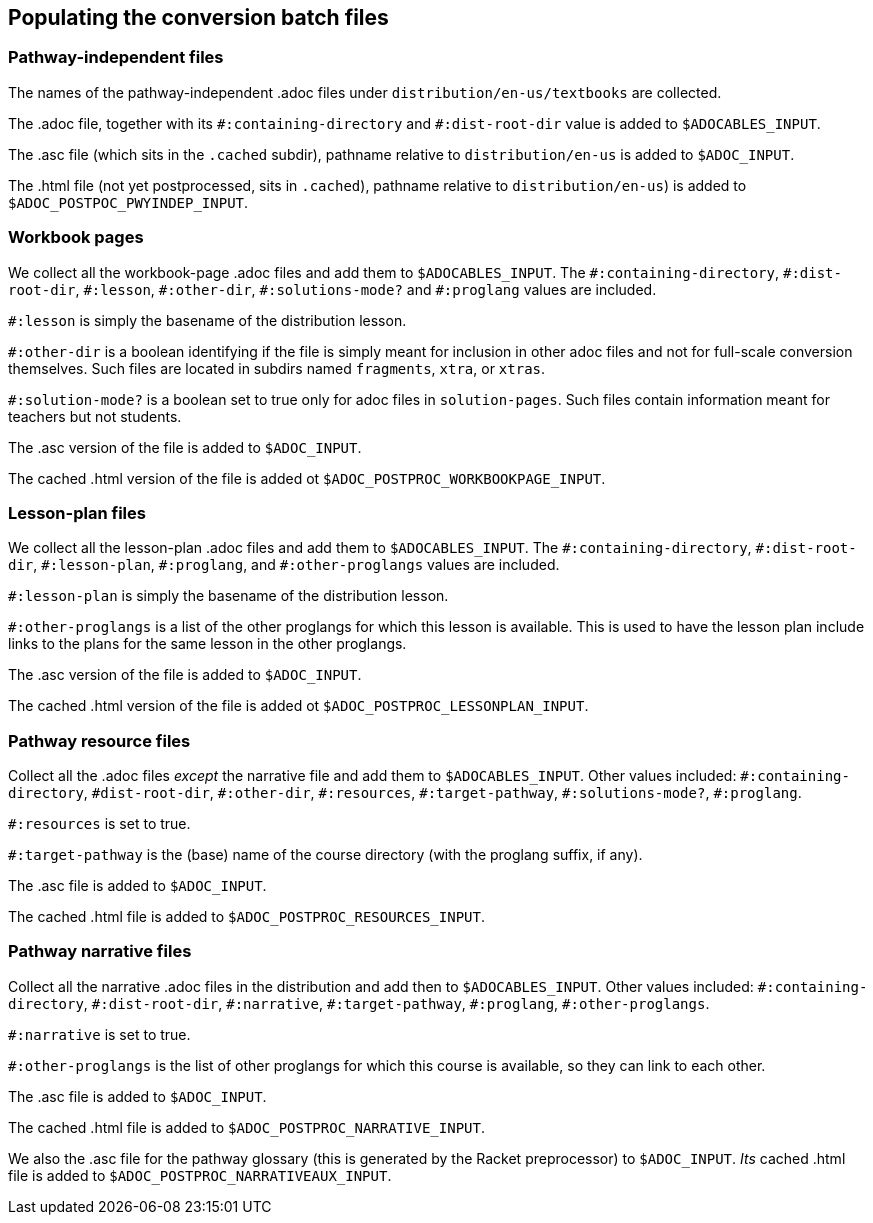 == Populating the conversion batch files

=== Pathway-independent files

The names of the pathway-independent .adoc files under
`distribution/en-us/textbooks` are collected.

The .adoc file, together with its `+#:containing-directory+` and
`+#:dist-root-dir+` value is added to `$ADOCABLES_INPUT`.

The .asc file (which sits in the `.cached` subdir), pathname
relative to `distribution/en-us` is added to `$ADOC_INPUT`.

The .html file (not yet postprocessed, sits in `.cached`),
pathname relative to `distribution/en-us`) is added to
`$ADOC_POSTPOC_PWYINDEP_INPUT`.

=== Workbook pages

We collect all
the workbook-page .adoc files and add them to
`$ADOCABLES_INPUT`. The `+#:containing-directory+`,
`+#:dist-root-dir+`, `+#:lesson+`, `+#:other-dir+`, `+#:solutions-mode?+`
and `+#:proglang+` values are included.

`+#:lesson+` is simply the
basename of the distribution lesson.

`+#:other-dir+` is a boolean
identifying if the file is simply meant for inclusion in other
adoc files and not for
full-scale conversion themselves. Such files are located in
subdirs named `fragments`, `xtra`, or `xtras`.

`+#:solution-mode?+` is a boolean set to true only for adoc files
in `solution-pages`. Such files contain information meant for
teachers but not students.

The .asc version of the file is added to `$ADOC_INPUT`.

The
cached .html version of the file is added ot
`$ADOC_POSTPROC_WORKBOOKPAGE_INPUT`.

=== Lesson-plan files

We collect all
the lesson-plan .adoc files and add them to
`$ADOCABLES_INPUT`. The `+#:containing-directory+`,
`+#:dist-root-dir+`, `+#:lesson-plan+`, `+#:proglang+`,
and `+#:other-proglangs+`
 values are included.

`+#:lesson-plan+` is simply the
basename of the distribution lesson.

`+#:other-proglangs+` is a list of the other proglangs for which
this lesson is available. This is used to have the lesson plan
include links to the plans for the same lesson in the other
proglangs.

The .asc version of the file is added to `$ADOC_INPUT`.

The
cached .html version of the file is added ot
`$ADOC_POSTPROC_LESSONPLAN_INPUT`.

=== Pathway resource files

Collect all the .adoc files _except_ the narrative file and add
them to `$ADOCABLES_INPUT`.  Other values included:
`+#:containing-directory+`, `#dist-root-dir`, `+#:other-dir+`,
`+#:resources+`, `+#:target-pathway+`, `+#:solutions-mode?+`,
`+#:proglang+`.

`+#:resources+` is set to true.

`+#:target-pathway+` is the (base) name of the course directory
(with the proglang suffix, if any).

The .asc file is added to `$ADOC_INPUT`.

The cached .html file is added to
`$ADOC_POSTPROC_RESOURCES_INPUT`.

=== Pathway narrative files

Collect all the narrative .adoc files in the distribution and add
then to `$ADOCABLES_INPUT`. Other values included:
`+#:containing-directory+`, `+#:dist-root-dir+`, `+#:narrative+`,
`+#:target-pathway+`, `+#:proglang+`, `+#:other-proglangs+`.

`+#:narrative+` is set to true.

`+#:other-proglangs+` is the list of other proglangs for which this
course is available, so they can link to each other.

The .asc file is added to `$ADOC_INPUT`.

The cached .html file is added to
`$ADOC_POSTPROC_NARRATIVE_INPUT`.

We also the .asc file for the pathway glossary (this is generated
by the Racket preprocessor) to `$ADOC_INPUT`. _Its_ cached .html
file is added to `$ADOC_POSTPROC_NARRATIVEAUX_INPUT`.
